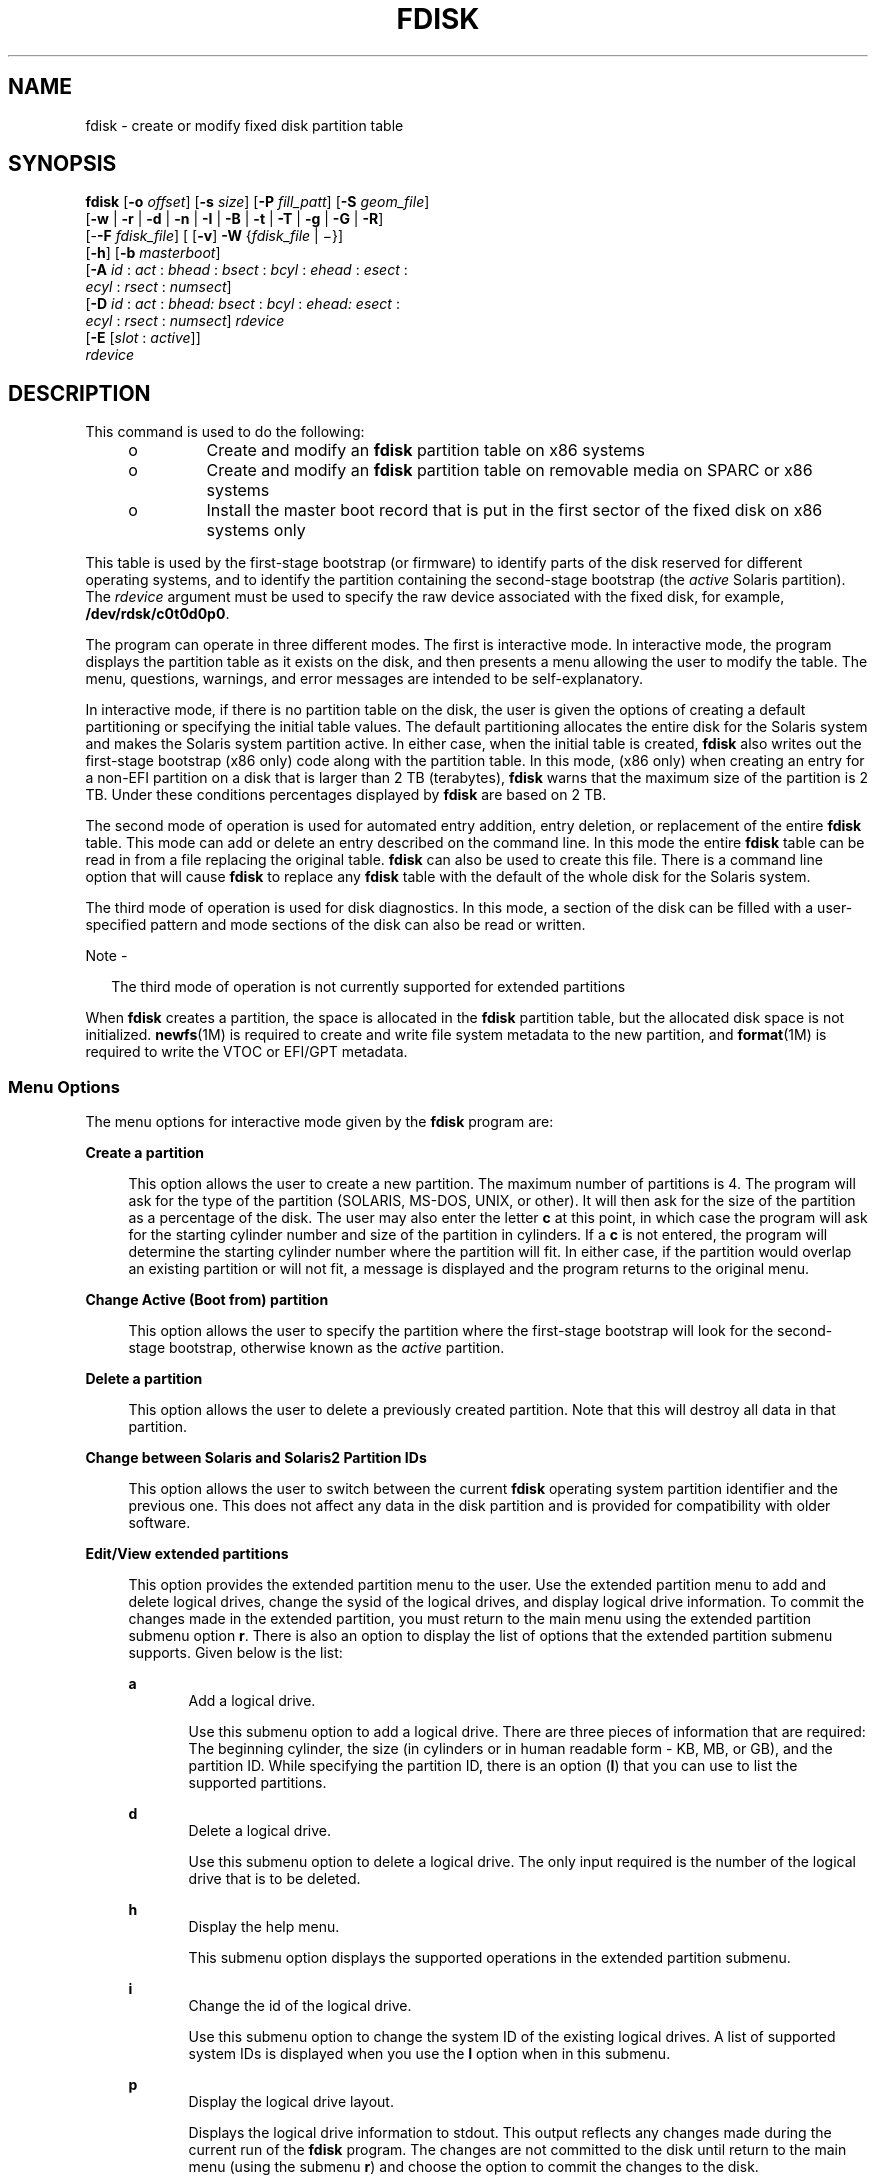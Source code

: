 '\" te
.\" Copyright (c) 2008, Sun Microsystems, Inc. All Rights Reserved
.\" Copyright 2018 OmniOS Community Edition (OmniOSce) Association.
.\" The contents of this file are subject to the terms of the Common Development and Distribution License (the "License").  You may not use this file except in compliance with the License. You can obtain a copy of the license at usr/src/OPENSOLARIS.LICENSE or http://www.opensolaris.org/os/licensing.
.\"  See the License for the specific language governing permissions and limitations under the License. When distributing Covered Code, include this CDDL HEADER in each file and include the License file at usr/src/OPENSOLARIS.LICENSE.  If applicable, add the following below this CDDL HEADER, with
.\" the fields enclosed by brackets "[]" replaced with your own identifying information: Portions Copyright [yyyy] [name of copyright owner]
.TH FDISK 8 "Dec 06, 2018"
.SH NAME
fdisk \- create or modify fixed disk partition table
.SH SYNOPSIS
.LP
.nf
\fBfdisk\fR [\fB-o\fR \fIoffset\fR] [\fB-s\fR \fIsize\fR] [\fB-P\fR \fIfill_patt\fR] [\fB-S\fR \fIgeom_file\fR]
     [\fB-w\fR | \fB-r\fR | \fB-d\fR | \fB-n\fR | \fB-I\fR | \fB-B\fR | \fB-t\fR | \fB-T\fR | \fB-g\fR | \fB-G\fR | \fB-R\fR]
     [-\fB-F\fR \fIfdisk_file\fR] [ [\fB-v\fR] \fB-W\fR {\fIfdisk_file\fR | \(mi}]
     [\fB-h\fR] [\fB-b\fR \fImasterboot\fR]
     [\fB-A\fR \fIid\fR : \fIact\fR : \fIbhead\fR : \fIbsect\fR : \fIbcyl\fR : \fIehead\fR : \fIesect\fR :
         \fIecyl\fR : \fIrsect\fR : \fInumsect\fR]
     [\fB-D\fR \fIid\fR : \fIact\fR : \fIbhead:\fR \fIbsect\fR : \fIbcyl\fR : \fIehead:\fR \fIesect\fR :
         \fIecyl\fR : \fIrsect\fR : \fInumsect\fR] \fIrdevice\fR
     [\fB-E\fR [\fIslot\fR : \fIactive\fR]]
     \fIrdevice\fR
.fi

.SH DESCRIPTION
.LP
This command is used to do the following:
.RS +4
.TP
.ie t \(bu
.el o
Create and modify an \fBfdisk\fR partition table on x86 systems
.RE
.RS +4
.TP
.ie t \(bu
.el o
Create and modify an \fBfdisk\fR partition table on removable media on SPARC or
x86 systems
.RE
.RS +4
.TP
.ie t \(bu
.el o
Install the master boot record that is put in the first sector of the fixed
disk on x86 systems only
.RE
.sp
.LP
This table is used by the first-stage bootstrap (or firmware) to identify parts
of the disk reserved for different operating systems, and to identify the
partition containing the second-stage bootstrap (the \fIactive\fR Solaris
partition). The \fIrdevice\fR argument must be used to specify the raw device
associated with the fixed disk, for example, \fB/dev/rdsk/c0t0d0p0\fR.
.sp
.LP
The program can operate in three different modes. The first is interactive
mode. In interactive mode, the program displays the partition table as it
exists on the disk, and then presents a menu allowing the user to modify the
table. The menu, questions, warnings, and error messages are intended to be
self-explanatory.
.sp
.LP
In interactive mode, if there is no partition table on the disk, the user is
given the options of creating a default partitioning or specifying the initial
table values. The default partitioning allocates the entire disk for the
Solaris system and makes the Solaris system partition active. In either case,
when the initial table is created, \fBfdisk\fR also writes out the first-stage
bootstrap (x86 only) code along with the partition table. In this mode, (x86
only) when creating an entry for a non-EFI partition on a disk that is larger
than 2 TB (terabytes), \fBfdisk\fR warns that the maximum size of the partition
is 2 TB. Under these conditions percentages displayed by \fBfdisk\fR are based
on 2 TB.
.sp
.LP
The second mode of operation is used for automated entry addition, entry
deletion, or replacement of the entire \fBfdisk\fR table. This mode can add or
delete an entry described on the command line. In this mode the entire
\fBfdisk\fR table can be read in from a file replacing the original table.
\fBfdisk\fR can also be used to create this file. There is a command line
option that will cause \fBfdisk\fR to replace any \fBfdisk\fR table with the
default of the whole disk for the Solaris system.
.sp
.LP
The third mode of operation is used for disk diagnostics. In this mode, a
section of the disk can be filled with a user-specified pattern and mode
sections of the disk can also be read or written.
.LP
Note -
.sp
.RS 2
The third mode of operation is not currently supported for extended partitions
.RE
.sp
.LP
When \fBfdisk\fR creates a partition, the space is allocated in the \fBfdisk\fR
partition table, but the allocated disk space is not initialized.
\fBnewfs\fR(1M) is required to create and write file system metadata to the new
partition, and \fBformat\fR(1M) is required to write the VTOC or EFI/GPT
metadata.
.SS "Menu Options"
.LP
The menu options for interactive mode given by the \fBfdisk\fR program are:
.sp
.ne 2
.na
\fB\fBCreate a partition\fR\fR
.ad
.sp .6
.RS 4n
This option allows the user to create a new partition. The maximum number of
partitions is 4. The program will ask for the type of the partition (SOLARIS,
MS-DOS, UNIX, or other). It will then ask for the size of the partition as a
percentage of the disk. The user may also enter the letter \fBc\fR at this
point, in which case the program will ask for the starting cylinder number and
size of the partition in cylinders. If a \fBc\fR is not entered, the program
will determine the starting cylinder number where the partition will fit. In
either case, if the partition would overlap an existing partition or will not
fit, a message is displayed and the program returns to the original menu.
.RE

.sp
.ne 2
.na
\fB\fBChange Active (Boot from) partition\fR\fR
.ad
.sp .6
.RS 4n
This option allows the user to specify the partition where the first-stage
bootstrap will look for the second-stage bootstrap, otherwise known as the
\fIactive\fR partition.
.RE

.sp
.ne 2
.na
\fB\fBDelete a partition\fR\fR
.ad
.sp .6
.RS 4n
This option allows the user to delete a previously created partition. Note that
this will destroy all data in that partition.
.RE

.sp
.ne 2
.na
\fB\fBChange between Solaris and Solaris2 Partition IDs\fR\fR
.ad
.sp .6
.RS 4n
This option allows the user to switch between the current \fBfdisk\fR operating
system partition identifier and the previous one. This does not affect any data
in the disk partition and is provided for compatibility with older software.
.RE

.sp
.ne 2
.na
\fB\fBEdit/View extended partitions\fR\fR
.ad
.sp .6
.RS 4n
This option provides the extended partition menu to the user. Use the extended
partition menu to add and delete logical drives, change the sysid of the
logical drives, and display logical drive information. To commit the changes
made in the extended partition, you must return to the main menu using the
extended partition submenu option \fBr\fR. There is also an option to display
the list of options that the extended partition submenu supports. Given below
is the list:
.sp
.ne 2
.na
\fB\fBa\fR\fR
.ad
.RS 5n
Add a logical drive.
.sp
Use this submenu option to add a logical drive. There are three pieces of
information that are required: The beginning cylinder, the size (in cylinders
or in human readable form - KB, MB, or GB), and the partition ID. While
specifying the partition ID, there is an option (\fBI\fR) that you can use to
list the supported partitions.
.RE

.sp
.ne 2
.na
\fB\fBd\fR\fR
.ad
.RS 5n
Delete a logical drive.
.sp
Use this submenu option to delete a logical drive. The only input required is
the number of the logical drive that is to be deleted.
.RE

.sp
.ne 2
.na
\fB\fBh\fR\fR
.ad
.RS 5n
Display the help menu.
.sp
This submenu option displays the supported operations in the extended partition
submenu.
.RE

.sp
.ne 2
.na
\fB\fBi\fR\fR
.ad
.RS 5n
Change the id of the logical drive.
.sp
Use this submenu option to change the system ID of the existing logical drives.
A list of supported system IDs is displayed when you use the \fBI\fR option
when in this submenu.
.RE

.sp
.ne 2
.na
\fB\fBp\fR\fR
.ad
.RS 5n
Display the logical drive layout.
.sp
Displays the logical drive information to stdout. This output reflects any
changes made during the current run of the \fBfdisk\fR program. The changes are
not committed to the disk until return to the main menu (using the submenu
\fBr\fR) and choose the option to commit the changes to the disk.
.RE

.sp
.ne 2
.na
\fB\fBr\fR\fR
.ad
.RS 5n
Return to the main \fBfdisk\fR menu.
.sp
Exit the extended partition submenu and return to the main menu.
.RE

.RE

.sp
.LP
Use the following options to include your modifications to the partition table
at this time or to cancel the session without modifying the table:
.sp
.ne 2
.na
\fB\fBExit\fR\fR
.ad
.RS 10n
This option writes the new version of the table created during this session
with \fBfdisk\fR out to the fixed disk, and exits the program.
.RE

.sp
.ne 2
.na
\fB\fBCancel\fR\fR
.ad
.RS 10n
This option exits without modifying the partition table.
.RE

.SH OPTIONS
.LP
The following options apply to \fBfdisk\fR:
.sp
.ne 2
.na
\fB\fB-A\fR \fIid:act:bhead:bsect:bcyl:ehead:esect:ecyl:rsect:numsect\fR\fR
.ad
.sp .6
.RS 4n
Add a partition as described by the argument (see the \fB-F\fR option below for
the format). Use of this option will zero out the \fBVTOC\fR on the Solaris
partition if the \fBfdisk\fR table changes.
.RE

.sp
.ne 2
.na
\fB\fB-b\fR \fImaster_boot\fR\fR
.ad
.sp .6
.RS 4n
Specify the file \fImaster_boot\fR as the master boot program. The default
master boot program is \fB/boot/pmbr\fR.
.RE

.sp
.ne 2
.na
\fB\fB-B\fR\fR
.ad
.sp .6
.RS 4n
Default to one Solaris partition that uses the whole disk. On an x86 machine,
if the disk is larger than 2 TB (terabytes), the default size of the Solaris
partition will be limited to 2 TB.
.RE

.sp
.ne 2
.na
\fB\fB-d\fR\fR
.ad
.sp .6
.RS 4n
Turn on verbose \fIdebug\fR mode. This will cause \fBfdisk\fR to print its
state on stderr as it is used. The output from this option should not be used
with \fB-F\fR.
.RE

.sp
.ne 2
.na
\fB\fB-D\fR \fIid:act:bhead:bsect:bcyl:ehead:esect:ecyl:rsect:numsect\fR\fR
.ad
.sp .6
.RS 4n
Delete a partition as described by the argument (see the \fB-F\fR option below
for the format). Note that the argument must be an exact match or the entry
will not be deleted! Use of this option will zero out the \fBVTOC\fR on the
Solaris partition if the \fBfdisk\fR table changes.
.RE

.sp
.ne 2
.na
\fB-E\fR [\fIslot\fR:\fIactive\fR]
.ad
.sp .6
.RS 4n
Create an \fBEFI\fR partition that uses the entire disk.
.sp
By default this partition entry will be placed into the first slot within the
partition table and will not be marked active. The remaining slots within the
table will be zeroed out.
.sp
Some broken firmware implementations have issues booting in CSM/Legacy/BIOS
mode from EFI partitions that are not set active. Others have issues with
booting from EFI partitions without UEFI if the protective partition table
entry is in the first slot. To work around these problems, the \fB-E\fR
option takes an optional argument which can be used to override the defaults
described above.

.sp
.ne 2
.na
\fB\fIslot\fR\fR
.ad
.RS 11n
Specify the MBR slot into which the EFI partition should be placed. This accepts a value in the range 0 to 3 with the default being 0.
.RE

.sp
.ne 2
.na
\fB\fIactive\fR\fR
.ad
.RS 11n
Specify whether the EFI partition entry should be marked active; \fB0\fR specifies not active (the default) and \fB1\fR means active.
.RE

.RE

.sp
.ne 2
.na
\fB\fB-F\fR \fIfdisk_file\fR\fR
.ad
.sp .6
.RS 4n
Use fdisk file \fIfdisk_file\fR to initialize table. Use of this option will
zero out the \fBVTOC\fR on the Solaris partition if the \fBfdisk\fR table
changes.
.sp
The \fIfdisk_file\fR contains four specification lines for the primary
partitions followed by specification lines for the logical drives. You must
have four lines for the primary partitions if there is at least one logical
drive. In this case, if the number of primary partitions to be configured is
less than four, the remaining lines should be filled with zeros.
.sp
Each line is composed of entries that are position-dependent, are separated by
whitespace or colons, and have the following format:
.sp
\fIid act bhead bsect bcyl ehead esect ecyl rsect numsect\fR
.sp
\&...where the entries have the following values:
.sp
.ne 2
.na
\fB\fIid\fR\fR
.ad
.RS 11n
This is the type of partition and the correct numeric values may be found in
\fBfdisk.h\fR.
.RE

.sp
.ne 2
.na
\fB\fIact\fR\fR
.ad
.RS 11n
This is the active partition flag; \fB0\fR means not active and \fB128\fR means
active. For logical drives, this flag will always be set to 0 even if specified
as 128 by the user.
.RE

.sp
.ne 2
.na
\fB\fIbhead\fR\fR
.ad
.RS 11n
This is the head where the partition starts. If this is set to \fB0\fR,
\fBfdisk\fR will correctly fill this in from other information.
.RE

.sp
.ne 2
.na
\fB\fIbsect\fR\fR
.ad
.RS 11n
This is the sector where the partition starts. If this is set to \fB0\fR,
\fBfdisk\fR will correctly fill this in from other information.
.RE

.sp
.ne 2
.na
\fB\fIbcyl\fR\fR
.ad
.RS 11n
This is the cylinder where the partition starts. If this is set to \fB0\fR,
\fBfdisk\fR will correctly fill this in from other information.
.RE

.sp
.ne 2
.na
\fB\fIehead\fR\fR
.ad
.RS 11n
This is the head where the partition ends. If this is set to \fB0\fR,
\fBfdisk\fR will correctly fill this in from other information.
.RE

.sp
.ne 2
.na
\fB\fIesect\fR\fR
.ad
.RS 11n
This is the sector where the partition ends. If this is set to \fB0\fR,
\fBfdisk\fR will correctly fill this in from other information.
.RE

.sp
.ne 2
.na
\fB\fIecyl\fR\fR
.ad
.RS 11n
This is the cylinder where the partition ends. If this is set to \fB0\fR,
\fBfdisk\fR will correctly fill this in from other information.
.RE

.sp
.ne 2
.na
\fB\fIrsect\fR\fR
.ad
.RS 11n
The relative sector from the beginning of the disk where the partition starts.
This must be specified and can be used by \fBfdisk\fR to fill in other fields.
For logical drives, you must make sure that there are at least 63 free sectors
before the \fIrsect\fR specified for a logical drive.
.RE

.sp
.ne 2
.na
\fB\fInumsect\fR\fR
.ad
.RS 11n
The size in sectors of this disk partition. This must be specified and can be
used by \fBfdisk\fR to fill in other fields.
.RE

.RE

.sp
.ne 2
.na
\fB\fB-g\fR\fR
.ad
.sp .6
.RS 4n
Get the label geometry for disk and display on stdout (see the \fB-S\fR option
for the format).
.RE

.sp
.ne 2
.na
\fB\fB-G\fR\fR
.ad
.sp .6
.RS 4n
Get the physical geometry for disk and display on stdout (see the \fB-S\fR
option for the format).
.RE

.sp
.ne 2
.na
\fB\fB-h\fR\fR
.ad
.sp .6
.RS 4n
Issue verbose message; message will list all options and supply an explanation
for each.
.RE

.sp
.ne 2
.na
\fB\fB-I\fR\fR
.ad
.sp .6
.RS 4n
Forgo device checks. This is used to generate a file image of what would go on
a disk without using the device. Note that you must use \fB-S\fR with this
option (see above).
.RE

.sp
.ne 2
.na
\fB\fB-n\fR\fR
.ad
.sp .6
.RS 4n
Don't update \fBfdisk\fR table unless explicitly specified by another option.
If no other options are used, \fB-n\fR will only write the master boot record
to the disk. In addition, note that \fBfdisk\fR will not come up in interactive
mode if the \fB-n\fR option is specified.
.RE

.sp
.ne 2
.na
\fB\fB-o\fR \fIoffset\fR\fR
.ad
.sp .6
.RS 4n
Block offset from start of disk. This option is used for \fB-P\fR, \fB-r\fR,
and \fB-w\fR. Zero is assumed when this option is not used.
.RE

.sp
.ne 2
.na
\fB\fB-P\fR \fIfill_patt\fR\fR
.ad
.sp .6
.RS 4n
Fill disk with pattern \fIfill_patt\fR. \fIfill_patt\fR can be decimal or hex
and is used as number for constant long word pattern. If \fIfill_patt\fR is
\fB#\fR, then pattern is block # for each block. Pattern is put in each block
as long words and fills each block (see \fB-o\fR and \fB-s\fR).
.RE

.sp
.ne 2
.na
\fB\fB-r\fR\fR
.ad
.sp .6
.RS 4n
Read from disk and write to stdout. See \fB-o\fR and \fB-s\fR, which specify
the starting point and size of the operation.
.RE

.sp
.ne 2
.na
\fB\fB-R\fR\fR
.ad
.sp .6
.RS 4n
Treat disk as read-only. This is for testing purposes.
.RE

.sp
.ne 2
.na
\fB\fB-s\fR \fIsize\fR\fR
.ad
.sp .6
.RS 4n
Number of blocks to perform operation on (see \fB-o\fR).
.RE

.sp
.ne 2
.na
\fB\fB-S\fR \fIgeom_file\fR\fR
.ad
.sp .6
.RS 4n
Set the label geometry to the content of the \fIgeom_file\fR. The
\fIgeom_file\fR contains one specification line. Each line is delimited by a
new-line character (\fB\en\fR). If the first character of a line is an asterisk
(*), the line is treated as a comment. Each line is composed of entries that
are position-dependent, are separated by white space, and have the following
format:
.sp
.in +2
.nf
\fIpcyl ncyl acyl bcyl nheads nsectors sectsiz\fR
.fi
.in -2
.sp

where the entries have the following values:
.sp
.ne 2
.na
\fB\fIpcyl\fR\fR
.ad
.RS 12n
This is the number of physical cylinders for the drive.
.RE

.sp
.ne 2
.na
\fB\fIncyl\fR\fR
.ad
.RS 12n
This is the number of usable cylinders for the drive.
.RE

.sp
.ne 2
.na
\fB\fIacyl\fR\fR
.ad
.RS 12n
This is the number of alt cylinders for the drive.
.RE

.sp
.ne 2
.na
\fB\fIbcyl\fR\fR
.ad
.RS 12n
This is the number of offset cylinders for the drive (should be zero).
.RE

.sp
.ne 2
.na
\fB\fInheads\fR\fR
.ad
.RS 12n
The number of heads for this drive.
.RE

.sp
.ne 2
.na
\fB\fInsectors\fR\fR
.ad
.RS 12n
The number of sectors per track.
.RE

.sp
.ne 2
.na
\fB\fIsectsiz\fR\fR
.ad
.RS 12n
The size in bytes of a sector.
.RE

.RE

.sp
.ne 2
.na
\fB\fB-t\fR\fR
.ad
.sp .6
.RS 4n
Adjust incorrect slice table entries so that they will not cross partition
table boundaries.
.RE

.sp
.ne 2
.na
\fB\fB-T\fR\fR
.ad
.sp .6
.RS 4n
Remove incorrect slice table entries that span partition table boundaries.
.RE

.sp
.ne 2
.na
\fB\fB-v\fR\fR
.ad
.sp .6
.RS 4n
Output the HBA (virtual) geometry dimensions. This option must be used in
conjunction with the \fB-W\fR flag. This option will work for platforms which
support virtual geometry. (x86 only)
.RE

.sp
.ne 2
.na
\fB\fB-w\fR\fR
.ad
.sp .6
.RS 4n
Write to disk and read from stdin. See \fB-o\fR and \fB-s\fR, which specify the
starting point and size of the operation.
.RE

.sp
.ne 2
.na
\fB\fB-W\fR \fB\(mi\fR\fR
.ad
.sp .6
.RS 4n
Output the disk table to \fBstdout\fR.
.RE

.sp
.ne 2
.na
\fB\fB-W\fR \fIfdisk_file\fR\fR
.ad
.sp .6
.RS 4n
Create an \fBfdisk\fR file \fIfdisk_file\fR from disk table. This can be used
with the \fB-F\fR option below.
.RE

.SH FILES
.ne 2
.na
\fB\fB/dev/rdsk/c0t0d0p0\fR\fR
.ad
.RS 25n
Raw device associated with the fixed disk.
.RE

.sp
.ne 2
.na
\fB\fB/boot/pmbr\fR\fR
.ad
.RS 25n
Default master boot program.
.RE

.SH ATTRIBUTES
.LP
See \fBattributes\fR(5) for descriptions of the following attributes:
.sp

.sp
.TS
box;
c | c
l | l .
ATTRIBUTE TYPE	ATTRIBUTE VALUE
_
Architecture	x86 and SPARC
.TE

.SH SEE ALSO
.LP
\fBuname\fR(1), \fBfmthard\fR(1M), \fBformat\fR(1M), \fBnewfs\fR(1M),
\fBprtvtoc\fR(1M), \fBattributes\fR(5)
.SH DIAGNOSTICS
.LP
Most messages will be self-explanatory. The following may appear immediately
after starting the program:
.sp
.ne 2
.na
\fB\fBFdisk\fR: \fBcannot open\fR <\fBdevice\fR>\fR
.ad
.sp .6
.RS 4n
This indicates that the device name argument is not valid.
.RE

.sp
.ne 2
.na
\fB\fBFdisk\fR: \fBunable to get device parameters for device\fR
<\fBdevice\fR>\fR
.ad
.sp .6
.RS 4n
This indicates a problem with the configuration of the fixed disk, or an error
in the fixed disk driver.
.RE

.sp
.ne 2
.na
\fB\fBFdisk\fR: \fBerror reading partition table\fR\fR
.ad
.sp .6
.RS 4n
This indicates that some error occurred when trying initially to read the fixed
disk. This could be a problem with the fixed disk controller or driver, or with
the configuration of the fixed disk.
.RE

.sp
.ne 2
.na
\fB\fBFdisk\fR: \fBerror writing boot record\fR\fR
.ad
.sp .6
.RS 4n
This indicates that some error occurred when trying to write the new partition
table out to the fixed disk. This could be a problem with the fixed disk
controller, the disk itself, the driver, or the configuration of the fixed
disk.
.RE

